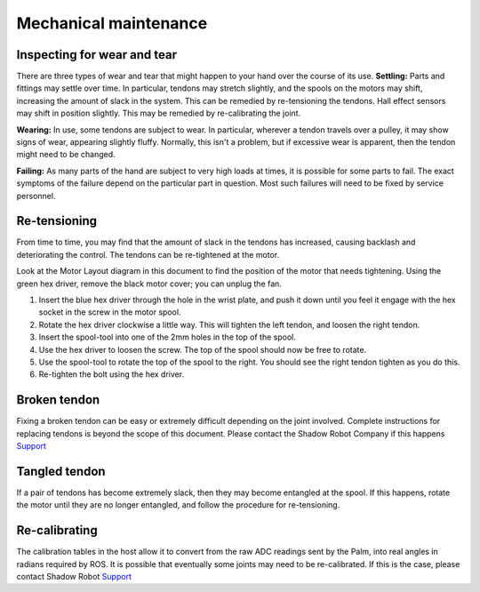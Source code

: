 Mechanical maintenance
=======================

Inspecting for wear and tear
----------------------------

There are three types of wear and tear that might happen to your hand over the course of its use.
**Settling:** Parts and fittings may settle over time. In particular, tendons may stretch slightly, and the spools on the motors may shift, increasing the amount of slack in the system. This can be remedied by re-tensioning the tendons. Hall effect sensors may shift in position slightly. This may be remedied by re-calibrating the joint.

**Wearing:** In use, some tendons are subject to wear. In particular, wherever a tendon travels over a pulley, it may show signs of wear, appearing slightly fluffy. Normally, this isn't a problem, but if excessive wear is apparent, then the tendon might need to be changed.

**Failing:** As many parts of the hand are subject to very high loads at times, it is possible for some parts to fail. The exact symptoms of the failure depend on the particular part in question. Most such failures will need to be fixed by service personnel.

Re-tensioning
-------------
From time to time, you may find that the amount of slack in the tendons has increased, causing backlash and deteriorating the control. The tendons can be re-tightened at the motor.

Look at the Motor Layout diagram in this document to find the position of the motor that needs tightening. Using the green hex driver, remove the black motor cover; you can unplug the fan.

1. Insert the blue hex driver through the hole in the wrist plate, and push it down until you feel it engage with the hex socket in the screw in the motor spool.

2. Rotate the hex driver clockwise a little way. This will tighten the left tendon, and loosen the right tendon.

3. Insert the spool-tool into one of the 2mm holes in the top of the spool.

4. Use the hex driver to loosen the screw. The top of the spool should now be free to rotate.

5. Use the spool-tool to rotate the top of the spool to the right. You should see the right tendon tighten as you do this.

6. Re-tighten the bolt using the hex driver.

Broken tendon
-------------

Fixing a broken tendon can be easy or extremely difficult depending on the joint involved. Complete instructions for replacing tendons is beyond the scope of this document. Please contact the Shadow Robot Company if this happens `Support <https://shadow-robot-company-dexterous-hand.readthedocs-hosted.com/en/full_manual/user_guide/sp_support.html>`_ 

Tangled tendon
--------------
 
If a pair of tendons has become extremely slack, then they may become entangled at the spool. If this happens, rotate the motor until they are no longer entangled, and follow the procedure for re-tensioning.

Re-calibrating
--------------

The calibration tables in the host allow it to convert from the raw ADC readings sent by the Palm, into real angles in radians required by ROS. It is possible that eventually some joints may need to be re-calibrated. If this is the case, please contact Shadow Robot `Support <https://shadow-robot-company-dexterous-hand.readthedocs-hosted.com/en/full_manual/user_guide/sp_support.html>`_ 
